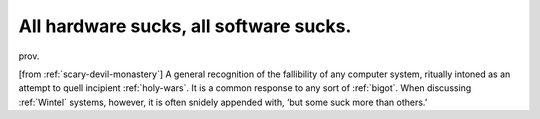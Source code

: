 .. _All-hardware-sucks--all-software-sucks-:

============================================================
All hardware sucks, all software sucks.
============================================================

prov\.

[from :ref:`scary-devil-monastery`\] A general recognition of the fallibility of any computer system, ritually intoned as an attempt to quell incipient :ref:`holy-wars`\.
It is a common response to any sort of :ref:`bigot`\.
When discussing :ref:`Wintel` systems, however, it is often snidely appended with, ‘but some suck more than others.’

